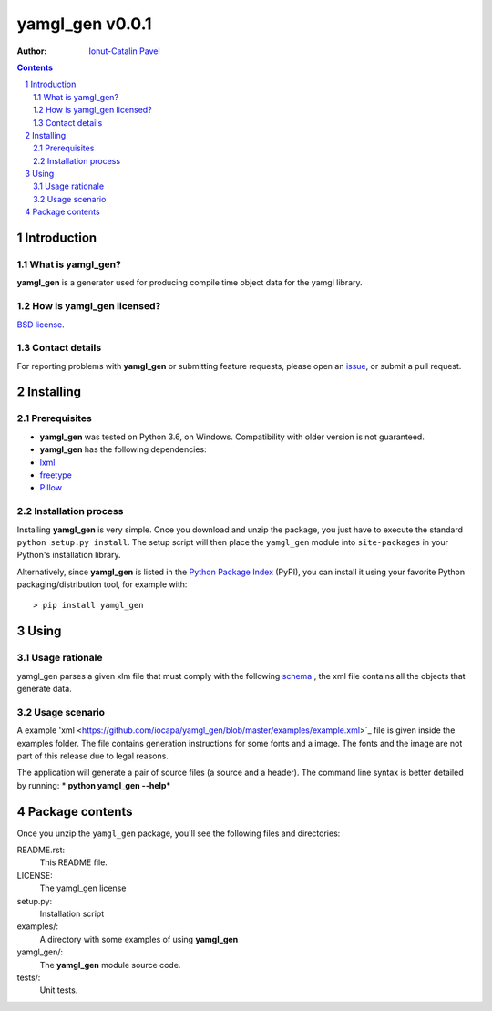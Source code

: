 ================
yamgl_gen v0.0.1
================

:Author: `Ionut-Catalin Pavel <pavel.ionut.catalin.88@gmail.com>`_

.. contents::
    :backlinks: none

.. sectnum::

Introduction
============

What is yamgl_gen?
------------------

**yamgl_gen** is a generator used for producing compile time object data 
for the yamgl library.

How is yamgl_gen licensed?
--------------------------

`BSD license <https://github.com/iocapa/yamgl_gen/blob/master/LICENSE>`_.

Contact details
---------------

For reporting problems with **yamgl_gen** or submitting feature requests, please
open an `issue <https://github.com/iocapa/yamgl_gen/issues>`_, or submit a
pull request.

Installing
==========

Prerequisites
-------------

* **yamgl_gen** was tested on Python 3.6, on Windows. 
  Compatibility with older version is not guaranteed.

* **yamgl_gen** has the following dependencies:
* `lxml <https://github.com/lxml/lxml>`_
* `freetype <https://github.com/rougier/freetype-py>`_
* `Pillow <https://github.com/python-pillow/Pillow>`_

Installation process
--------------------

Installing **yamgl_gen** is very simple. Once you download and unzip the
package, you just have to execute the standard ``python setup.py install``. The
setup script will then place the ``yamgl_gen`` module into ``site-packages`` in
your Python's installation library.

Alternatively, since **yamgl_gen** is listed in the `Python Package Index
<http://pypi.python.org/pypi/yamgl_gen>`_ (PyPI), you can install it using your
favorite Python packaging/distribution tool, for example with::

    > pip install yamgl_gen

Using
=====

Usage rationale
---------------

yamgl_gen parses a given xlm file that must comply with the following `schema
<https://github.com/iocapa/yamgl_gen/blob/master/yamgl_gen/schema.xsd>`_ , the 
xml file contains all the objects that generate data.

Usage scenario
--------------

A example 'xml <https://github.com/iocapa/yamgl_gen/blob/master/examples/example.xml>`_ 
file is given inside the examples folder. The file contains generation instructions 
for some fonts and a image. The fonts and the image are not part of this release due 
to legal reasons.

The application will generate a pair of source files (a source and a header). The 
command line syntax is better detailed by running:
* **python yamgl_gen --help***

Package contents
================

Once you unzip the ``yamgl_gen`` package, you'll see the following files and
directories:

README.rst:
  This README file.

LICENSE:
  The yamgl_gen license

setup.py:
  Installation script

examples/:
  A directory with some examples of using **yamgl_gen**

yamgl_gen/:
  The **yamgl_gen** module source code.

tests/:
  Unit tests.